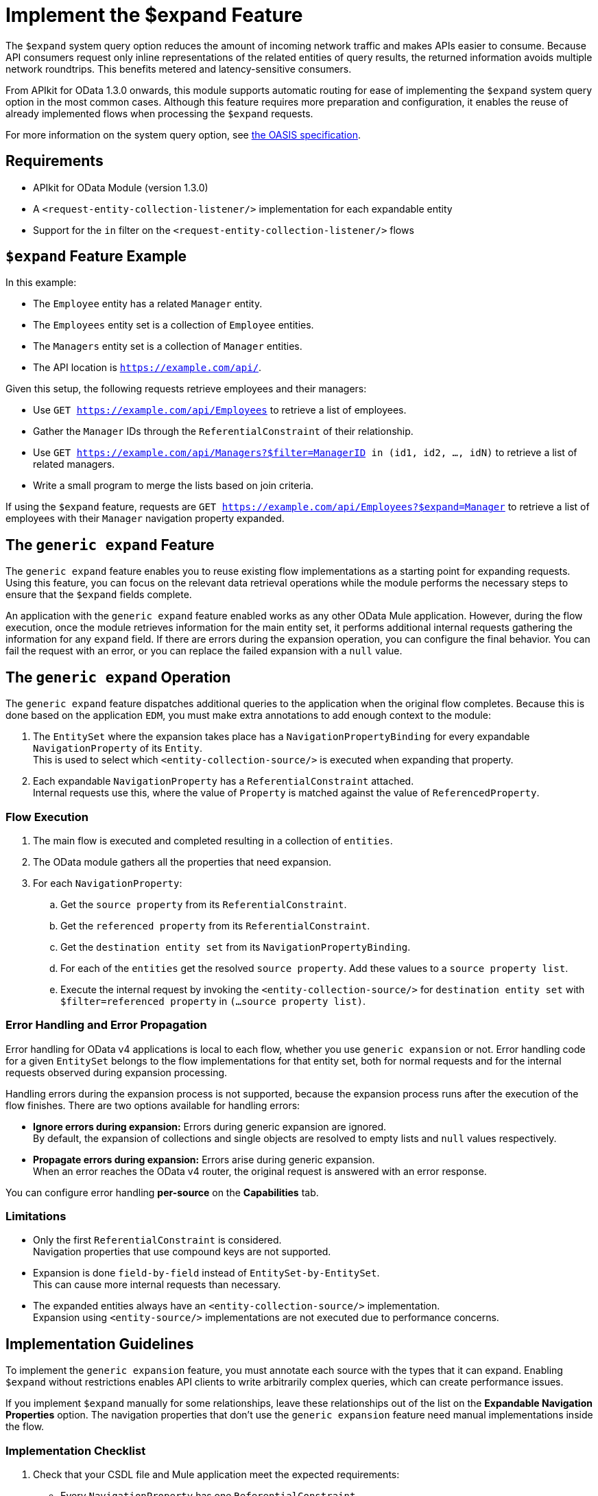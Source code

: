 = Implement the $expand Feature

The `$expand` system query option reduces the amount of incoming network traffic and makes APIs easier to consume. Because API consumers request only inline representations of the related entities of query results, the returned information avoids multiple network roundtrips. This benefits metered and latency-sensitive consumers.

From APIkit for OData 1.3.0 onwards, this module supports automatic routing for ease of implementing the `$expand` system query option in the most common cases. Although this feature requires more preparation and configuration, it enables the reuse of already implemented flows when processing the `$expand` requests.

For more information on the system query option, see http://docs.oasis-open.org/odata/odata/v4.01/odata-v4.01-part2-url-conventions.html#sec_SystemQueryOptionexpand[the OASIS specification^].

== Requirements

- APIkit for OData Module (version 1.3.0)
- A `<request-entity-collection-listener/>` implementation for each expandable entity
- Support for the `in` filter on the `<request-entity-collection-listener/>` flows

== `$expand` Feature Example 

In this example:

* The `Employee` entity has a related `Manager` entity.
* The `Employees` entity set is a collection of `Employee` entities.
* The `Managers` entity set is a collection of `Manager` entities.
* The API location is `https://example.com/api/`.

Given this setup, the following requests retrieve employees and their managers:

* Use `GET https://example.com/api/Employees` to retrieve a list of employees.
* Gather the `Manager` IDs through the `ReferentialConstraint` of their relationship.
* Use `GET https://example.com/api/Managers?$filter=ManagerID in (id1, id2, ..., idN)` to retrieve a list of related managers.
* Write a small program to merge the lists based on join criteria.

If using the `$expand` feature, requests are `GET https://example.com/api/Employees?$expand=Manager` to retrieve a list of employees with their `Manager` navigation property expanded.

== The `generic expand` Feature

The `generic expand` feature enables you to reuse existing flow implementations as a starting point for expanding requests. Using this feature, you can focus on the relevant data retrieval operations while the module performs the necessary steps to ensure that the `$expand` fields complete.

An application with the `generic expand` feature enabled works as any other OData Mule application. However, during the flow execution, once the module retrieves information for the main entity set, it performs additional internal requests gathering the information for any `expand` field. If there are errors during the expansion operation, you can configure the final behavior. You can fail the request with an error, or you can replace the failed expansion with a `null` value.

== The `generic expand` Operation

The `generic expand` feature dispatches additional queries to the application when the original flow completes. Because this is done based on the application `EDM`, you must make extra annotations to add enough context to the module:

. The `EntitySet` where the expansion takes place has a `NavigationPropertyBinding` for every expandable `NavigationProperty` of its `Entity`. +
This is used to select which `<entity-collection-source/>` is executed when expanding that property.
. Each expandable `NavigationProperty` has a `ReferentialConstraint` attached. +
Internal requests use this, where the value of `Property` is matched against the value of `ReferencedProperty`.

=== Flow Execution

. The main flow is executed and completed resulting in a collection of `entities`.
. The OData module gathers all the properties that need expansion.
. For each `NavigationProperty`:
.. Get the `source property` from its `ReferentialConstraint`.
.. Get the `referenced property` from its `ReferentialConstraint`.
.. Get the `destination entity set` from its `NavigationPropertyBinding`.
.. For each of the `entities` get the resolved `source property`. Add these values to a `source property list`.
.. Execute the internal request by invoking the `<entity-collection-source/>` for `destination entity set` with `$filter=referenced property` in `(...source property list)`.

=== Error Handling and Error Propagation

Error handling for OData v4 applications is local to each flow, whether you use `generic expansion` or not. Error handling code for a given `EntitySet` belongs to the flow implementations for that entity set, both for normal requests and for the internal requests observed during expansion processing.

Handling errors during the expansion process is not supported, because the expansion process runs after the execution of the flow finishes. There are two options available for handling errors:

- *Ignore errors during expansion:* Errors during generic expansion are ignored. +
By default, the expansion of collections and single objects are resolved to empty lists and `null` values respectively.
- *Propagate errors during expansion:* Errors arise during generic expansion. +
When an error reaches the OData v4 router, the original request is answered with an error response.

You can configure error handling *per-source* on the *Capabilities* tab.

=== Limitations

* Only the first `ReferentialConstraint` is considered. +
Navigation properties that use compound keys are not supported.
* Expansion is done `field-by-field` instead of `EntitySet-by-EntitySet`. +
This can cause more internal requests than necessary.
* The expanded entities always have an `<entity-collection-source/>` implementation. +
Expansion using `<entity-source/>` implementations are not executed due to performance concerns.

== Implementation Guidelines

To implement the `generic expansion` feature, you must annotate each source with the types that it can expand. Enabling `$expand` without restrictions enables API clients to write arbitrarily complex queries, which can create performance issues.

If you implement `$expand` manually for some relationships, leave these relationships out of the list on the *Expandable Navigation Properties* option. The navigation properties that don't use the `generic expansion` feature need manual implementations inside the flow.

=== Implementation Checklist

. Check that your CSDL file and Mule application meet the expected requirements:
** Every `NavigationProperty` has one `ReferentialConstraint`.
** Every `EntitySet` has one `NavigationPropertyBinding` for each `NavigationProperty` of its entity type.
** Every `<entity-collection-source/>` supports the `in` operator for the `$filter` system query option.
. For each source for which you want to enable `generic expand` support:
.. Open the *Capabilities* tab.
.. Edit inline the *Expandable navigation properties* field.
.. Add the name of each navigation property that you want to be expandable by using `generic expand`.
.. Depending on your use case, check *Ignore errors on expand* to avoid errors during the generic expansion and to generate errors on the main flow.
. Verify that your existing flows support the `$expand` feature.
